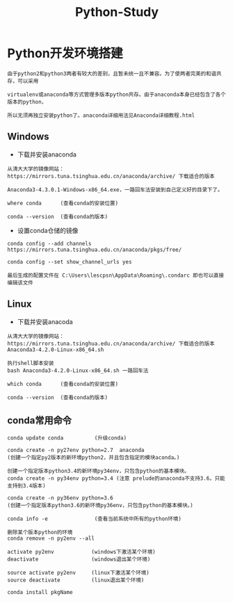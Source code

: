 #+TITLE: Python-Study
#+HTML_HEAD: <link rel="stylesheet" type="text/css" href="../style/my-org-worg.css" />

* Python开发环境搭建
#+BEGIN_EXAMPLE
由于python2和python3两者有较大的差别，且暂未统一且不兼容。为了使两者完美的和谐共存，可以采用

virtualenv或anaconda等方式管理多版本python共存。由于anaconda本身已经包含了各个版本的python，

所以无须再独立安装python了。anaconda详细用法见Anaconda详细教程.html
#+END_EXAMPLE
** Windows
+ 下载并安装anaconda
#+BEGIN_EXAMPLE
从清大大学的镜像网站：https://mirrors.tuna.tsinghua.edu.cn/anaconda/archive/ 下载适合的版本

Anaconda3-4.3.0.1-Windows-x86_64.exe，一路回车法安装到自己定义好的目录下了。

where conda      (查看conda的安装位置)

conda --version  (查看conda的版本)
#+END_EXAMPLE

+ 设置conda仓储的镜像
#+BEGIN_EXAMPLE
conda config --add channels https://mirrors.tuna.tsinghua.edu.cn/anaconda/pkgs/free/

conda config --set show_channel_urls yes

最后生成的配置文件在 C:\Users\lescpsn\AppData\Roaming\.condarc 即也可以直接编辑该文件
#+END_EXAMPLE


** Linux
+ 下载并安装anacoda
#+BEGIN_EXAMPLE
从清大大学的镜像网站：https://mirrors.tuna.tsinghua.edu.cn/anaconda/archive/ 下载适合的版本
Anaconda3-4.2.0-Linux-x86_64.sh

执行shell脚本安装
bash Anaconda3-4.2.0-Linux-x86_64.sh 一路回车法

which conda      (查看conda的安装位置)

conda --version  (查看conda的版本)
#+END_EXAMPLE

** conda常用命令
#+BEGIN_EXAMPLE
conda update conda          (升级conda)

conda create -n py27env python=2.7  anaconda 
(创建一个指定py2版本的新环境python2，并且包含指定的模块aconda。)

创建一个指定版本python3.4的新环境py34env，只包含python的基本模块。
conda create -n py34env python=3.4 (注意 prelude的anaconda不支持3.6，只能支持到3.4版本)

conda create -n py36env python=3.6
(创建一个指定版本python3.6的新环境py36env，只包含python的基本模块。)

conda info -e               (查看当前系统中所有的python环境)

删除某个版本python的环境
conda remove -n py2env --all 

activate py2env            (windows下激活某个环境)
deactivate                 (windows退出某个环境)

source activate py2env     (linux下激活某个环境)
source deactivate          (linux退出某个环境)

conda install pkgName
#+END_EXAMPLE

